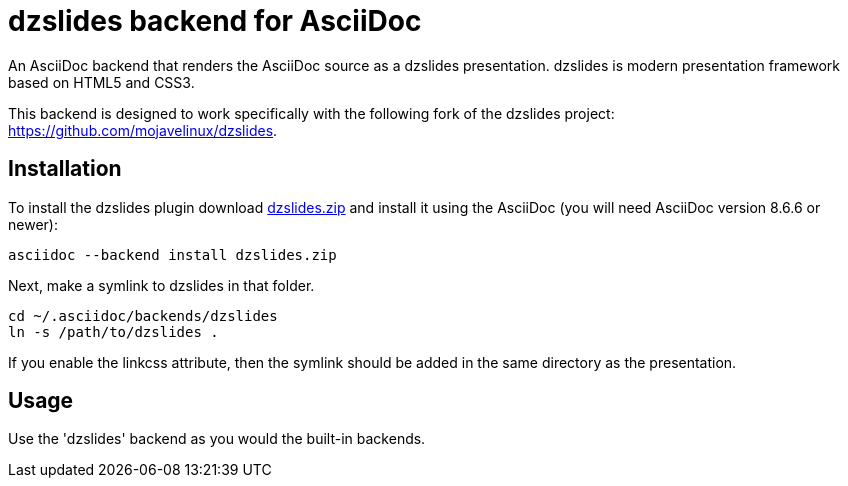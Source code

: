 = dzslides backend for AsciiDoc

An AsciiDoc backend that renders the AsciiDoc source as a dzslides presentation.
dzslides is modern presentation framework based on HTML5 and CSS3.

This backend is designed to work specifically with the following fork of the
dzslides project: https://github.com/mojavelinux/dzslides.

== Installation

To install the dzslides plugin download
https://github.com/mojavelinux/asciidoc-dzslides-backend/dzslides.zip[dzslides.zip]
and install it using the AsciiDoc (you will need AsciiDoc version 8.6.6 or
newer):

----
asciidoc --backend install dzslides.zip
----

Next, make a symlink to dzslides in that folder.

----
cd ~/.asciidoc/backends/dzslides
ln -s /path/to/dzslides .
----

If you enable the linkcss attribute, then the symlink should be added in the
same directory as the presentation.

== Usage

Use the 'dzslides' backend as you would the built-in backends.

